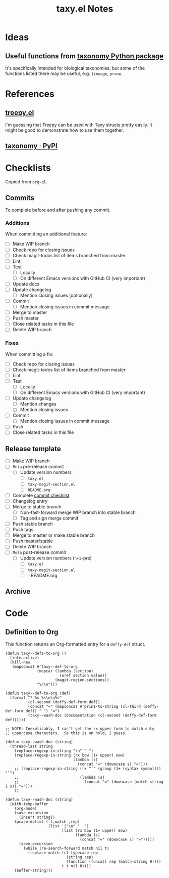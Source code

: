 #+TITLE: taxy.el Notes

* Ideas

** Useful functions from [[id:8d9adb33-3f14-4667-a03e-bd5c6656d178][taxonomy Python package]]

It's specifically intended for biological taxonomies, but some of the functions listed there may be useful, e.g. ~lineage~, ~prune~.

* References

** [[https://github.com/volrath/treepy.el][treepy.el]]

I'm guessing that Treepy can be used with Taxy structs pretty easily.  It might be good to demonstrate how to use them together.

** [[https://pypi.org/project/taxonomy/][taxonomy · PyPI]]
:PROPERTIES:
:ID:       8d9adb33-3f14-4667-a03e-bd5c6656d178
:END:


* Checklists

Copied from =org-ql=.

** Commits
:PROPERTIES:
:ID:       d8d7b88e-5737-437e-af76-2253f8340de3
:END:

To complete before and after pushing any commit.

*** Additions

When committing an additional feature:

+  [ ] Make WIP branch
+  [ ] Check repo for closing issues
+  [ ] Check magit-todos list of items branched from master
+  [ ] Lint
+  [ ] Test
     -  [ ] Locally
     -  [ ] On different Emacs versions with GitHub CI (very important)
+  [ ] Update docs
+  [ ] Update changelog
     -  [ ] Mention closing issues (optionally)
+  [ ] Commit
     -  [ ] Mention closing issues in commit message
+  [ ] Merge to master
+  [ ] Push master
+  [ ] Close related tasks in this file
+  [ ] Delete WIP branch

*** Fixes

When committing a fix:

+  [ ] Check repo for closing issues
+  [ ] Check magit-todos list of items branched from master
+  [ ] Lint
+  [ ] Test
     -  [ ] Locally
     -  [ ] On different Emacs versions with GitHub CI (very important)
+  [ ] Update changelog
     -  [ ] Mention changes
     -  [ ] Mention closing issues
+  [ ] Commit
     -  [ ] Mention closing issues in commit message
+  [ ] Push
+  [ ] Close related tasks in this file

** Release template

+ [ ] Make WIP branch
+ [ ] =Meta= pre-release commit
  - [ ] Update version numbers
    + [ ] =taxy.el=
    + [ ] =taxy-magit-section.el=
    + [ ] =README.org=
+ [ ] Complete [[id:d8d7b88e-5737-437e-af76-2253f8340de3][commit checklist]]
+ [ ] Changelog entry
+ [ ] Merge to stable branch
  - [ ] Non-fast-forward merge WIP branch into stable branch
  - [ ] Tag and sign merge commit
+ [ ] Push stable branch
+ [ ] Push tags
+ [ ] Merge to master or make stable branch
+ [ ] Push master/stable
+ [ ] Delete WIP branch
+ [ ] =Meta= post-release commit
  - [ ] Update version numbers (=n+1=-pre)
    + [ ] =taxy.el=
    + [ ] =taxy-magit-section.el=
    + [ ] =README.org

** Archive

* Code

** Definition to Org

This function returns an Org-formatted entry for a ~deffy-def~ struct.

#+begin_src elisp
  (defun taxy--defs-to-org ()
    (interactive)
    (kill-new
     (mapconcat #'taxy--def-to-org
                (mapcar (lambda (section)
                          (oref section value))
                        (magit-region-sections))
                "\n\n")))

  (defun taxy--def-to-org (def)
    (format "* %s %s\n\n%s"
            (cl-second (deffy-def-form def))
            (concat "=" (mapconcat #'prin1-to-string (cl-third (deffy-def-form def)) " ") "=")
            (taxy--wash-doc (documentation (cl-second (deffy-def-form def))))))

  ;; NOTE: Inexplicably, I can't get the rx upper form to match only
  ;; uppercase characters.  So this is on hold, I guess.

  (defun taxy--wash-doc (string)
    (thread-last string
      (replace-regexp-in-string "\n" " ")
      (replace-regexp-in-string (rx bow (1+ upper) eow)
                                (lambda (s)
                                  (concat "=" (downcase s) "=")))
      ;; (replace-regexp-in-string (rx "‘" (group (1+ (syntax symbol))) "’")
      ;;                           (lambda (s)
      ;;                             (concat "=" (downcase (match-string 1 s)) "=")))
      ))

  (defun taxy--wash-doc (string)
    (with-temp-buffer
      (org-mode)
      (save-excursion
        (insert string))
      (pcase-dolist (`(,match ,rep)
                     (list '("\n" "  ")
                           (list (rx bow (1+ upper) eow)
                                 (lambda (s)
                                   (concat "=" (downcase s) "=")))))
        (save-excursion
          (while (re-search-forward match nil t)
            (replace-match (cl-typecase rep
                             (string rep)
                             (function (funcall rep (match-string 0))))
                           t t nil 0))))
      (buffer-string)))
#+end_src

